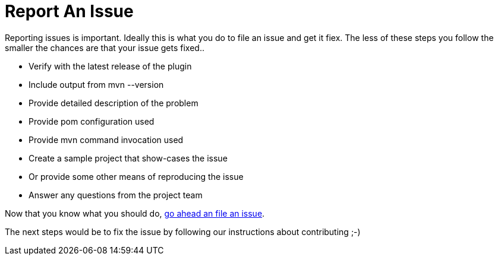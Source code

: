 = Report An Issue

Reporting issues is important. Ideally this is what you do to file an issue and get it fiex. The less of these steps 
you follow the smaller the chances are that your issue gets fixed..

* Verify with the latest release of the plugin
* Include output from +mvn --version+
* Provide detailed description of the problem
* Provide pom configuration used
* Provide mvn command invocation used
* Create a sample project that show-cases the issue 
* Or provide some other means of reproducing the issue
* Answer any questions from the project team

Now that you know what you should do, https://github.com/simpligility/android-maven-plugin/issues[go ahead an file an issue].

The next steps would be to fix the issue by following our instructions about contributing ;-) 
